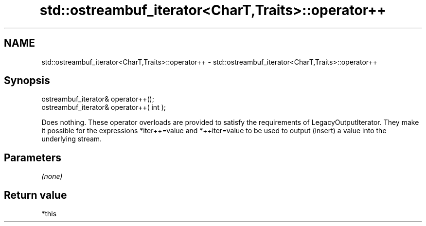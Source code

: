 .TH std::ostreambuf_iterator<CharT,Traits>::operator++ 3 "2020.03.24" "http://cppreference.com" "C++ Standard Libary"
.SH NAME
std::ostreambuf_iterator<CharT,Traits>::operator++ \- std::ostreambuf_iterator<CharT,Traits>::operator++

.SH Synopsis
   ostreambuf_iterator& operator++();
   ostreambuf_iterator& operator++( int );

   Does nothing. These operator overloads are provided to satisfy the requirements of LegacyOutputIterator. They make it possible for the expressions *iter++=value and *++iter=value to be used to output (insert) a value into the underlying stream.

.SH Parameters

   \fI(none)\fP

.SH Return value

   *this
